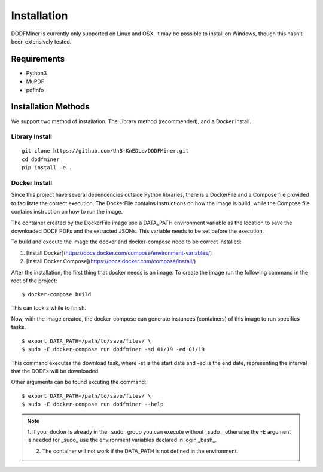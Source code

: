 ============
Installation
============

DODFMiner is currently only supported on Linux and OSX. It may be possible to install on Windows, though this hasn’t been extensively tested. 

Requirements
============

- Python3
- MuPDF
- pdfinfo

Installation Methods
====================

We support two method of installation. The Library method (recommended), and a Docker Install.

Library Install
---------------

::

    git clone https://github.com/UnB-KnEDLe/DODFMiner.git
    cd dodfminer
    pip install -e .


Docker Install
--------------

Since this project have several dependencies outside Python libraries, there is
a DockerFile and a Compose file provided to facilitate the correct execution. The DockerFile contains instructions on how the image is build,
while the Compose file contains instruction on how to run the image.

The container created by the DockerFile image use a DATA_PATH environment
variable as the location to save the downloaded DODF PDFs and the extracted JSONs. This variable needs to be set before the execution.

To build and execute the image the docker and docker-compose
need to be correct installed:

1. [Install Docker](https://docs.docker.com/compose/environment-variables/)

2. [Install Docker Compose](https://docs.docker.com/compose/install/)

After the installation, the first thing that docker needs is an image. To create the image run the following command in the root of the project::

    $ docker-compose build


This can took a while to finish.

Now, with the image created, the docker-compose can generate instances (containers) of this image to run specifics tasks.

.. image:: ../_static/dodfminer-docker.jpg

::

    $ export DATA_PATH=/path/to/save/files/ \
    $ sudo -E docker-compose run dodfminer -sd 01/19 -ed 01/19

This command executes the download task, where -st is the start date and -ed is the end date, representing the interval that the DODFs will be downloaded.

Other arguments can be found excuting the command:

:: 

    $ export DATA_PATH=/path/to/save/files/ \
    $ sudo -E docker-compose run dodfminer --help


.. note::
    1. If your docker is already in the _sudo_ group you can
    execute without _sudo_, otherwise the -E argument is needed for
    _sudo_ use the environment variables declared in login _bash_.

    2. The container will not work if the DATA_PATH is not defined in the environment. 